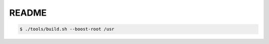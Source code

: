 ========================
README
========================



.. code:: bash

   $ ./tools/build.sh --boost-root /usr
   

..
